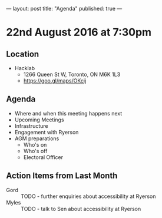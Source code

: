 ---
layout: post
title: "Agenda"
published: true
---

* 22nd August 2016 at 7:30pm

** Location

  - Hacklab
    - 1266 Queen St W, Toronto, ON M6K 1L3
    - <https://goo.gl/maps/OKcij>

** Agenda

- Where and when this meeting happens next
- Upcoming Meetings
- Infrastructure
- Engagement with Ryerson
- AGM preparations
  - Who's on
  - Who's off
  - Electoral Officer

** Action Items from Last Month
 - Gord :: TODO - further enquiries about accessibility at Ryerson
 - Myles :: TODO - talk to Sen about accessibility at Ryerson

